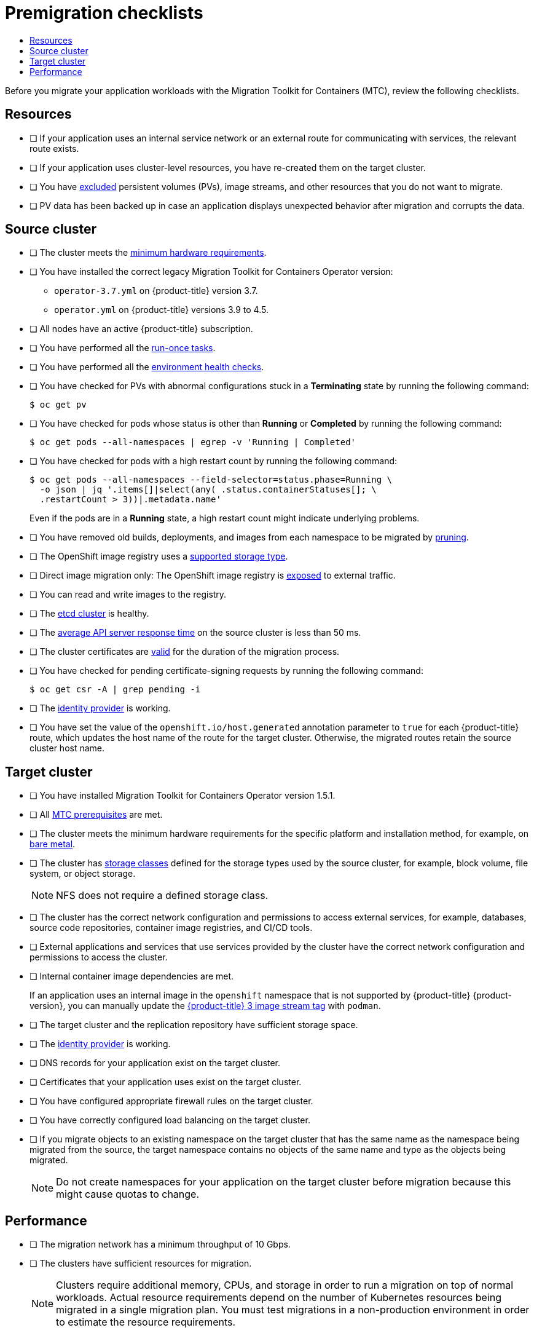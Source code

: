 :_mod-docs-content-type: ASSEMBLY
[id="premigration-checklists-3-4"]
= Premigration checklists
// The {product-title} attribute provides the context-sensitive name of the relevant OpenShift distribution, for example, "OpenShift Container Platform" or "OKD". The {product-version} attribute provides the product version relative to the distribution, for example "4.9".
// {product-title} and {product-version} are parsed when AsciiBinder queries the _distro_map.yml file in relation to the base branch of a pull request.
// See https://github.com/openshift/openshift-docs/blob/main/contributing_to_docs/doc_guidelines.adoc#product-name-and-version for more information on this topic.
// Other common attributes are defined in the following lines:
:data-uri:
:icons:
:experimental:
:toc: macro
:toc-title:
:imagesdir: images
:prewrap!:
:op-system-first: Red Hat Enterprise Linux CoreOS (RHCOS)
:op-system: RHCOS
:op-system-lowercase: rhcos
:op-system-base: RHEL
:op-system-base-full: Red Hat Enterprise Linux (RHEL)
:op-system-version: 8.x
:tsb-name: Template Service Broker
:kebab: image:kebab.png[title="Options menu"]
:rh-openstack-first: Red Hat OpenStack Platform (RHOSP)
:rh-openstack: RHOSP
:ai-full: Assisted Installer
:ai-version: 2.3
:cluster-manager-first: Red Hat OpenShift Cluster Manager
:cluster-manager: OpenShift Cluster Manager
:cluster-manager-url: link:https://console.redhat.com/openshift[OpenShift Cluster Manager Hybrid Cloud Console]
:cluster-manager-url-pull: link:https://console.redhat.com/openshift/install/pull-secret[pull secret from the Red Hat OpenShift Cluster Manager]
:insights-advisor-url: link:https://console.redhat.com/openshift/insights/advisor/[Insights Advisor]
:hybrid-console: Red Hat Hybrid Cloud Console
:hybrid-console-second: Hybrid Cloud Console
:oadp-first: OpenShift API for Data Protection (OADP)
:oadp-full: OpenShift API for Data Protection
:oc-first: pass:quotes[OpenShift CLI (`oc`)]
:product-registry: OpenShift image registry
:rh-storage-first: Red Hat OpenShift Data Foundation
:rh-storage: OpenShift Data Foundation
:rh-rhacm-first: Red Hat Advanced Cluster Management (RHACM)
:rh-rhacm: RHACM
:rh-rhacm-version: 2.8
:sandboxed-containers-first: OpenShift sandboxed containers
:sandboxed-containers-operator: OpenShift sandboxed containers Operator
:sandboxed-containers-version: 1.3
:sandboxed-containers-version-z: 1.3.3
:sandboxed-containers-legacy-version: 1.3.2
:cert-manager-operator: cert-manager Operator for Red Hat OpenShift
:secondary-scheduler-operator-full: Secondary Scheduler Operator for Red Hat OpenShift
:secondary-scheduler-operator: Secondary Scheduler Operator
// Backup and restore
:velero-domain: velero.io
:velero-version: 1.11
:launch: image:app-launcher.png[title="Application Launcher"]
:mtc-short: MTC
:mtc-full: Migration Toolkit for Containers
:mtc-version: 1.8
:mtc-version-z: 1.8.0
// builds (Valid only in 4.11 and later)
:builds-v2title: Builds for Red Hat OpenShift
:builds-v2shortname: OpenShift Builds v2
:builds-v1shortname: OpenShift Builds v1
//gitops
:gitops-title: Red Hat OpenShift GitOps
:gitops-shortname: GitOps
:gitops-ver: 1.1
:rh-app-icon: image:red-hat-applications-menu-icon.jpg[title="Red Hat applications"]
//pipelines
:pipelines-title: Red Hat OpenShift Pipelines
:pipelines-shortname: OpenShift Pipelines
:pipelines-ver: pipelines-1.12
:pipelines-version-number: 1.12
:tekton-chains: Tekton Chains
:tekton-hub: Tekton Hub
:artifact-hub: Artifact Hub
:pac: Pipelines as Code
//odo
:odo-title: odo
//OpenShift Kubernetes Engine
:oke: OpenShift Kubernetes Engine
//OpenShift Platform Plus
:opp: OpenShift Platform Plus
//openshift virtualization (cnv)
:VirtProductName: OpenShift Virtualization
:VirtVersion: 4.14
:KubeVirtVersion: v0.59.0
:HCOVersion: 4.14.0
:CNVNamespace: openshift-cnv
:CNVOperatorDisplayName: OpenShift Virtualization Operator
:CNVSubscriptionSpecSource: redhat-operators
:CNVSubscriptionSpecName: kubevirt-hyperconverged
:delete: image:delete.png[title="Delete"]
//distributed tracing
:DTProductName: Red Hat OpenShift distributed tracing platform
:DTShortName: distributed tracing platform
:DTProductVersion: 2.9
:JaegerName: Red Hat OpenShift distributed tracing platform (Jaeger)
:JaegerShortName: distributed tracing platform (Jaeger)
:JaegerVersion: 1.47.0
:OTELName: Red Hat OpenShift distributed tracing data collection
:OTELShortName: distributed tracing data collection
:OTELOperator: Red Hat OpenShift distributed tracing data collection Operator
:OTELVersion: 0.81.0
:TempoName: Red Hat OpenShift distributed tracing platform (Tempo)
:TempoShortName: distributed tracing platform (Tempo)
:TempoOperator: Tempo Operator
:TempoVersion: 2.1.1
//logging
:logging-title: logging subsystem for Red Hat OpenShift
:logging-title-uc: Logging subsystem for Red Hat OpenShift
:logging: logging subsystem
:logging-uc: Logging subsystem
//serverless
:ServerlessProductName: OpenShift Serverless
:ServerlessProductShortName: Serverless
:ServerlessOperatorName: OpenShift Serverless Operator
:FunctionsProductName: OpenShift Serverless Functions
//service mesh v2
:product-dedicated: Red Hat OpenShift Dedicated
:product-rosa: Red Hat OpenShift Service on AWS
:SMProductName: Red Hat OpenShift Service Mesh
:SMProductShortName: Service Mesh
:SMProductVersion: 2.4.4
:MaistraVersion: 2.4
//Service Mesh v1
:SMProductVersion1x: 1.1.18.2
//Windows containers
:productwinc: Red Hat OpenShift support for Windows Containers
// Red Hat Quay Container Security Operator
:rhq-cso: Red Hat Quay Container Security Operator
// Red Hat Quay
:quay: Red Hat Quay
:sno: single-node OpenShift
:sno-caps: Single-node OpenShift
//TALO and Redfish events Operators
:cgu-operator-first: Topology Aware Lifecycle Manager (TALM)
:cgu-operator-full: Topology Aware Lifecycle Manager
:cgu-operator: TALM
:redfish-operator: Bare Metal Event Relay
//Formerly known as CodeReady Containers and CodeReady Workspaces
:openshift-local-productname: Red Hat OpenShift Local
:openshift-dev-spaces-productname: Red Hat OpenShift Dev Spaces
// Factory-precaching-cli tool
:factory-prestaging-tool: factory-precaching-cli tool
:factory-prestaging-tool-caps: Factory-precaching-cli tool
:openshift-networking: Red Hat OpenShift Networking
// TODO - this probably needs to be different for OKD
//ifdef::openshift-origin[]
//:openshift-networking: OKD Networking
//endif::[]
// logical volume manager storage
:lvms-first: Logical volume manager storage (LVM Storage)
:lvms: LVM Storage
//Operator SDK version
:osdk_ver: 1.31.0
//Operator SDK version that shipped with the previous OCP 4.x release
:osdk_ver_n1: 1.28.0
//Next-gen (OCP 4.14+) Operator Lifecycle Manager, aka "v1"
:olmv1: OLM 1.0
:olmv1-first: Operator Lifecycle Manager (OLM) 1.0
:ztp-first: GitOps Zero Touch Provisioning (ZTP)
:ztp: GitOps ZTP
:3no: three-node OpenShift
:3no-caps: Three-node OpenShift
:run-once-operator: Run Once Duration Override Operator
// Web terminal
:web-terminal-op: Web Terminal Operator
:devworkspace-op: DevWorkspace Operator
:secrets-store-driver: Secrets Store CSI driver
:secrets-store-operator: Secrets Store CSI Driver Operator
//AWS STS
:sts-first: Security Token Service (STS)
:sts-full: Security Token Service
:sts-short: STS
//Cloud provider names
//AWS
:aws-first: Amazon Web Services (AWS)
:aws-full: Amazon Web Services
:aws-short: AWS
//GCP
:gcp-first: Google Cloud Platform (GCP)
:gcp-full: Google Cloud Platform
:gcp-short: GCP
//alibaba cloud
:alibaba: Alibaba Cloud
// IBM Cloud VPC
:ibmcloudVPCProductName: IBM Cloud VPC
:ibmcloudVPCRegProductName: IBM(R) Cloud VPC
// IBM Cloud
:ibm-cloud-bm: IBM Cloud Bare Metal (Classic)
:ibm-cloud-bm-reg: IBM Cloud(R) Bare Metal (Classic)
// IBM Power
:ibmpowerProductName: IBM Power
:ibmpowerRegProductName: IBM(R) Power
// IBM zSystems
:ibmzProductName: IBM Z
:ibmzRegProductName: IBM(R) Z
:linuxoneProductName: IBM(R) LinuxONE
//Azure
:azure-full: Microsoft Azure
:azure-short: Azure
//vSphere
:vmw-full: VMware vSphere
:vmw-short: vSphere
//Oracle
:oci-first: Oracle(R) Cloud Infrastructure
:oci: OCI
:ocvs-first: Oracle(R) Cloud VMware Solution (OCVS)
:ocvs: OCVS
:context: premigration-checklists-3-4

toc::[]

Before you migrate your application workloads with the {mtc-full} ({mtc-short}), review the following checklists.

[id="resources_{context}"]
== Resources

* [ ] If your application uses an internal service network or an external route for communicating with services, the relevant route exists.
* [ ] If your application uses cluster-level resources, you have re-created them on the target cluster.
* [ ] You have xref:../migrating_from_ocp_3_to_4/advanced-migration-options-3-4.adoc#migration-excluding-resources_advanced-migration-options-3-4[excluded] persistent volumes (PVs), image streams, and other resources that you do not want to migrate.
* [ ] PV data has been backed up in case an application displays unexpected behavior after migration and corrupts the data.

[id="source-cluster_{context}"]
== Source cluster

* [ ] The cluster meets the link:https://docs.openshift.com/container-platform/3.11/install/prerequisites.html#hardware[minimum hardware requirements].
* [ ] You have installed the correct legacy {mtc-full} Operator version:
** `operator-3.7.yml` on {product-title} version 3.7.
** `operator.yml` on {product-title} versions 3.9 to 4.5.
* [ ] All nodes have an active {product-title} subscription.
* [ ] You have performed all the link:https://docs.openshift.com/container-platform/3.11/day_two_guide/run_once_tasks.html#day-two-guide-default-storage-class[run-once tasks].
* [ ] You have performed all the link:https://docs.openshift.com/container-platform/3.11/day_two_guide/environment_health_checks.html[environment health checks].
* [ ] You have checked for PVs with abnormal configurations  stuck in a *Terminating* state by running the following command:
+
[source,terminal]
----
$ oc get pv
----

* [ ] You have checked for pods whose status is other than *Running* or *Completed* by running the following command:
+
[source,terminal]
----
$ oc get pods --all-namespaces | egrep -v 'Running | Completed'
----

* [ ] You have checked for pods with a high restart count by running the following command:
+
[source,terminal]
----
$ oc get pods --all-namespaces --field-selector=status.phase=Running \
  -o json | jq '.items[]|select(any( .status.containerStatuses[]; \
  .restartCount > 3))|.metadata.name'
----
+
Even if the pods are in a *Running* state, a high restart count might indicate underlying problems.

* [ ] You have removed old builds, deployments, and images from each namespace to be migrated by xref:../applications/pruning-objects.adoc#pruning-objects[pruning].
* [ ] The {product-registry} uses a link:https://docs.openshift.com/container-platform/3.11/scaling_performance/optimizing_storage.html#registry[supported storage type].
* [ ] Direct image migration only: The {product-registry} is link:https://docs.openshift.com/container-platform/3.11/install_config/registry/securing_and_exposing_registry.html#exposing-the-registry[exposed] to external traffic.
* [ ] You can read and write images to the registry.
* [ ] The link:https://access.redhat.com/articles/3093761[etcd cluster] is healthy.
* [ ] The link:https://docs.openshift.com/container-platform/3.11/install_config/master_node_configuration.html#master-node-configuration-node-qps-burst[average API server response time] on the source cluster is less than 50 ms.
* [ ] The cluster certificates are link:https://docs.openshift.com/container-platform/3.11/install_config/redeploying_certificates.html#install-config-cert-expiry[valid] for the duration of the migration process.
* [ ] You have checked for pending certificate-signing requests by running the following command:
+
[source,terminal]
----
$ oc get csr -A | grep pending -i
----

* [ ] The link:https://docs.openshift.com/container-platform/3.11/install_config/configuring_authentication.html#overview[identity provider] is working.
* [ ] You have set the value of the `openshift.io/host.generated` annotation parameter to `true` for each {product-title} route, which updates the host name of the route for the target cluster. Otherwise, the migrated routes retain the source cluster host name.

[id="target-cluster_{context}"]
== Target cluster

* [ ] You have installed {mtc-full} Operator version 1.5.1.
* [ ] All xref:../migrating_from_ocp_3_to_4/migrating-applications-3-4.adoc#migration-prerequisites_migrating-applications-3-4[{mtc-short} prerequisites] are met.
* [ ] The cluster meets the minimum hardware requirements for the specific platform and installation method, for example, on xref:../installing/installing_bare_metal/installing-bare-metal.adoc#minimum-resource-requirements_installing-bare-metal[bare metal].
* [ ] The cluster has xref:../storage/dynamic-provisioning.adoc#defining-storage-classes_dynamic-provisioning[storage classes] defined for the storage types used by the source cluster, for example, block volume, file system, or object storage.
+
[NOTE]
====
NFS does not require a defined storage class.
====

* [ ] The cluster has the correct network configuration and permissions to access external services, for example, databases, source code repositories, container image registries, and CI/CD tools.
* [ ] External applications and services that use services provided by the cluster have the correct network configuration and permissions to access the cluster.
* [ ] Internal container image dependencies are met.
+
If an application uses an internal image in the `openshift` namespace that is not supported by {product-title} {product-version}, you can manually update the xref:../migrating_from_ocp_3_to_4/troubleshooting-3-4.adoc#migration-updating-deprecated-internal-images_troubleshooting-3-4[{product-title} 3 image stream tag] with `podman`.
* [ ] The target cluster and the replication repository have sufficient storage space.
* [ ] The xref:../authentication/understanding-identity-provider.adoc#supported-identity-providers[identity provider] is working.
* [ ] DNS records for your application exist on the target cluster.
* [ ] Certificates that your application uses exist on the target cluster.
* [ ] You have configured appropriate firewall rules on the target cluster.
* [ ] You have correctly configured load balancing on the target cluster.
* [ ] If you migrate objects to an existing namespace on the target cluster that has the same name as the namespace being migrated from the source, the target namespace contains no objects of the same name and type as the objects being migrated.
+
[NOTE]
====
Do not create namespaces for your application on the target cluster before migration because this might cause quotas to change.
====

[id="performance_{context}"]
== Performance

* [ ] The migration network has a minimum throughput of 10 Gbps.
* [ ] The clusters have sufficient resources for migration.
+
[NOTE]
====
Clusters require additional memory, CPUs, and storage in order to run a migration on top of normal workloads. Actual resource requirements depend on the number of Kubernetes resources being migrated in a single migration plan. You must test migrations in a non-production environment in order to estimate the resource requirements.
====
* [ ] The xref:../support/troubleshooting/verifying-node-health.adoc#reviewing-node-status-use-and-configuration_verifying-node-health[memory and CPU usage] of the nodes are healthy.
* [ ] The link:https://access.redhat.com/solutions/4885641[etcd disk performance] of the clusters has been checked with `fio`.

//# includes=_attributes/common-attributes
